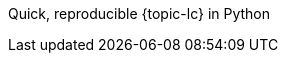 :doctype: book
:source-highlighter: coderay
:listing-caption: Listing
//:pdf-page-size: A4
:icons: font
:toc: left
ifdef::backend-pdf[:hires-image-ext: .pdf]
ifndef::backend-pdf[:hires-image-ext: .png]

Quick, reproducible {topic-lc} in Python
